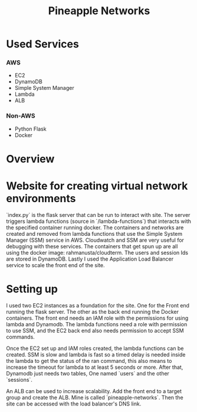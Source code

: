 #+title: Pineapple Networks
* Used Services
*** AWS
    + EC2
    + DynamoDB
    + Simple System Manager
    + Lambda
    + ALB

*** Non-AWS
    + Python Flask
    + Docker

* Overview



* Website for creating virtual network environments
  `index.py` is the flask server that can be run to interact with site. The
  server triggers lambda functions (source in `/lambda-functions`) that
  interacts with the specified container running docker. The containers and
  networks are created and removed from lambda functions that use the Simple
  System Manager (SSM) service in AWS. Cloudwatch and SSM are very useful for
  debugging with these services. The containers that get spun up are all using
  the docker image: rahmanusta/cloudterm. The users and session Ids are stored
  in DynamoDB. Lastly I used the Application Load Balancer service to scale the
  front end of the site. 

* Setting up
  I used two EC2 instances as a foundation for the site. One for the Front end
  running the flask server. The other as the back end running the Docker
  containers. The front end needs an IAM role with the permissions for using
  lambda and Dynamodb. The lambda functions need a role with permission to use
  SSM, and the EC2 back end also needs permission to accept SSM commands.

  Once the EC2 set up and IAM roles created, the lambda functions can be
  created. SSM is slow and lambda is fast so a timed delay is needed inside the
  lambda to get the status of the ran command, this also means to increase the
  timeout for lambda to at least 5 seconds or more. After that, Dynamodb just
  needs two tables, One named `users` and the other `sessions`.

  An ALB can be used to increase scalability. Add the front end to a target
  group and create the ALB. Mine is called `pineapple-networks`. Then the site
  can be accessed with the load balancer's DNS link. 
